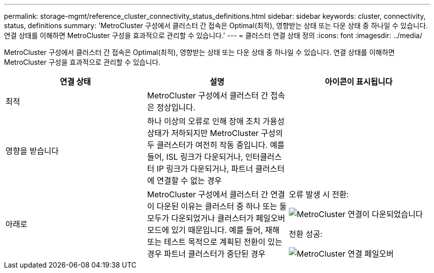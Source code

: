 ---
permalink: storage-mgmt/reference_cluster_connectivity_status_definitions.html 
sidebar: sidebar 
keywords: cluster, connectivity, status, definitions 
summary: 'MetroCluster 구성에서 클러스터 간 접속은 Optimal(최적), 영향받는 상태 또는 다운 상태 중 하나일 수 있습니다. 연결 상태를 이해하면 MetroCluster 구성을 효과적으로 관리할 수 있습니다.' 
---
= 클러스터 연결 상태 정의
:icons: font
:imagesdir: ../media/


[role="lead"]
MetroCluster 구성에서 클러스터 간 접속은 Optimal(최적), 영향받는 상태 또는 다운 상태 중 하나일 수 있습니다. 연결 상태를 이해하면 MetroCluster 구성을 효과적으로 관리할 수 있습니다.

|===
| 연결 상태 | 설명 | 아이콘이 표시됩니다 


 a| 
최적
 a| 
MetroCluster 구성에서 클러스터 간 접속은 정상입니다.
 a| 
image:../media/metrocluster_connectivity_optimal.gif[""]



 a| 
영향을 받습니다
 a| 
하나 이상의 오류로 인해 장애 조치 가용성 상태가 저하되지만 MetroCluster 구성의 두 클러스터가 여전히 작동 중입니다. 예를 들어, ISL 링크가 다운되거나, 인터클러스터 IP 링크가 다운되거나, 파트너 클러스터에 연결할 수 없는 경우
 a| 
image:../media/metrocluster_connectivity_impacted.gif[""]



 a| 
아래로
 a| 
MetroCluster 구성에서 클러스터 간 연결이 다운된 이유는 클러스터 중 하나 또는 둘 모두가 다운되었거나 클러스터가 페일오버 모드에 있기 때문입니다. 예를 들어, 재해 또는 테스트 목적으로 계획된 전환이 있는 경우 파트너 클러스터가 중단된 경우
 a| 
오류 발생 시 전환:

image::../media/metrocluster_connectivity_down.gif[MetroCluster 연결이 다운되었습니다]

전환 성공:

image::../media/metrocluster_connectivity_failover.gif[MetroCluster 연결 페일오버]

|===